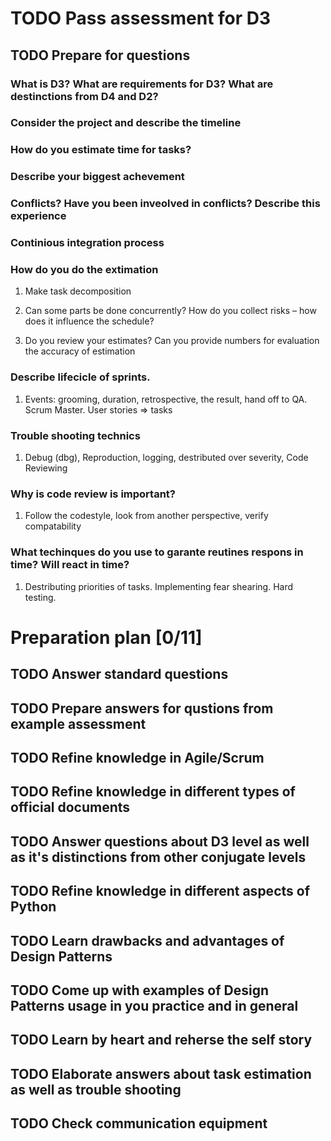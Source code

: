 
* TODO Pass assessment for D3
** TODO Prepare for questions
*** What is D3? What are requirements for D3? What are destinctions from D4 and D2?
*** Consider the project and describe the timeline
*** How do you estimate time for tasks?
*** Describe your biggest achevement
*** Conflicts? Have you been inveolved in conflicts? Describe this experience
*** Continious integration process
*** How do you do the extimation
**** Make task decomposition
**** Can some parts be done concurrently? How do you collect risks -- how does it influence the schedule?
**** Do you review your estimates? Can you provide numbers for evaluation the accuracy of estimation
*** Describe lifecicle of sprints.
**** Events: grooming, duration, retrospective, the result, hand off to QA. Scrum Master. User stories => tasks
*** Trouble shooting technics
**** Debug (dbg), Reproduction, logging, destributed over severity, Code Reviewing
*** Why is code review is important?
**** Follow the codestyle, look from another perspective, verify compatability
*** What techinques do you use to garante reutines respons in time? Will react in time?
**** Destributing priorities of tasks. Implementing fear shearing. Hard testing.

* Preparation plan [0/11]
** TODO Answer standard questions
   SCHEDULED: <2015-12-15 Tue>
** TODO Prepare answers for qustions from example assessment
   SCHEDULED: <2015-12-16 Wed>
** TODO Refine knowledge in Agile/Scrum
   SCHEDULED: <2015-12-16 Wed>
** TODO Refine knowledge in different types of official documents
   SCHEDULED: <2015-12-16 Wed>
** TODO Answer questions about D3 level as well as it's distinctions from other conjugate levels
   SCHEDULED: <2015-12-17 Thu>
** TODO Refine knowledge in different aspects of Python
   SCHEDULED: <2015-12-16 Wed>
** TODO Learn drawbacks and advantages of Design Patterns
   SCHEDULED: <2015-12-17 Thu>
** TODO Come up with examples of Design Patterns usage in you practice and in general
   SCHEDULED: <2015-12-17 Thu>
** TODO Learn by heart and reherse the self story
   SCHEDULED: <2015-12-16 Wed>
** TODO Elaborate answers about task estimation as well as trouble shooting
   SCHEDULED: <2015-12-17 Thu>
** TODO Check communication equipment
   SCHEDULED: <2015-12-16 Wed>

